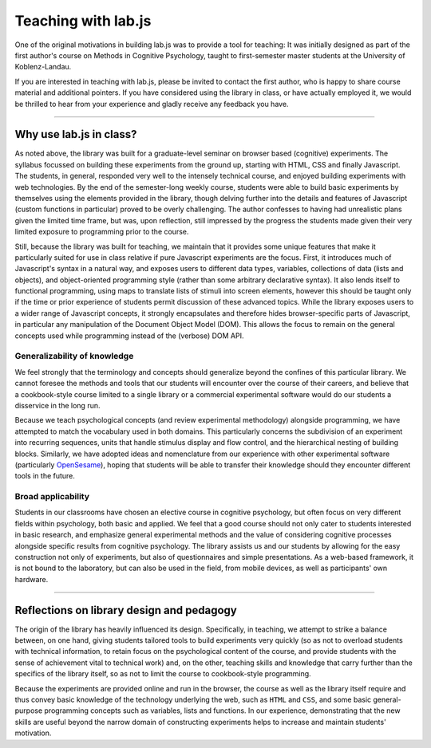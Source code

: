 .. _teach:

Teaching with lab.js
====================

One of the original motivations in building lab.js was to provide a tool for
teaching: It was initially designed as part of the first author's course on
Methods in Cognitive Psychology, taught to first-semester master students at the
University of Koblenz-Landau.

If you are interested in teaching with lab.js, please be invited to contact the
first author, who is happy to share course material and additional pointers. If
you have considered using the library in class, or have actually employed it,
we would be thrilled to hear from your experience and gladly receive any
feedback you have.

----

Why use lab.js in class?
------------------------

As noted above, the library was built for a graduate-level seminar on browser
based (cognitive) experiments. The syllabus focussed on building these
experiments from the ground up, starting with HTML, CSS and finally Javascript.
The students, in general, responded very well to the intensely technical course,
and enjoyed building experiments with web technologies. By the end of the
semester-long weekly course, students were able to build basic experiments by
themselves using the elements provided in the library, though delving further
into the details and features of Javascript (custom functions in particular)
proved to be overly challenging. The author confesses to having had unrealistic
plans given the limited time frame, but was, upon reflection, still impressed by
the progress the students made given their very limited exposure to programming
prior to the course.

Still, because the library was built for teaching, we maintain that it provides
some unique features that make it particularly suited for use in class relative
if pure Javascript experiments are the focus. First, it introduces much of
Javascript's syntax in a natural way, and exposes users to different data types,
variables, collections of data (lists and objects), and object-oriented
programming style (rather than some arbitrary declarative syntax). It also lends
itself to functional programming, using maps to translate lists of stimuli
into screen elements, however this should be taught only if the time or prior
experience of students permit discussion of these advanced topics.
While the library exposes users to a wider range of Javascript concepts, it
strongly encapsulates and therefore hides browser-specific parts of Javascript,
in particular any manipulation of the Document Object Model (DOM). This allows
the focus to remain on the general concepts used while programming instead of
the (verbose) DOM API.

Generalizability of knowledge
^^^^^^^^^^^^^^^^^^^^^^^^^^^^^

We feel strongly that the terminology and concepts should generalize beyond the
confines of this particular library. We cannot foresee the methods and tools
that our students will encounter over the course of their careers, and believe
that a cookbook-style course limited to a single library or a commercial
experimental software would do our students a disservice in the long run.

Because we teach psychological concepts (and review experimental methodology)
alongside programming, we have attempted to match the vocabulary used in both
domains. This particularly concerns the subdivision of an experiment into
recurring sequences, units that handle stimulus display and flow control, and
the hierarchical nesting of building blocks.
Similarly, we have adopted ideas and nomenclature from our experience with other
experimental software (particularly `OpenSesame <http://osdoc.cogsci.nl/>`_),
hoping that students will be able to transfer their knowledge should they
encounter different tools in the future.

Broad applicability
^^^^^^^^^^^^^^^^^^^

Students in our classrooms have chosen an elective course in cognitive
psychology, but often focus on very different fields within psychology, both
basic and applied. We feel that a good course should not only cater to students
interested in basic research, and emphasize general experimental methods and the
value of considering cognitive processes alongside specific results from
cognitive psychology.
The library assists us and our students by allowing for the easy construction
not only of experiments, but also of questionnaires and simple presentations.
As a web-based framework, it is not bound to the laboratory, but can also be
used in the field, from mobile devices, as well as participants' own hardware.

----

Reflections on library design and pedagogy
------------------------------------------

The origin of the library has heavily influenced its design. Specifically, in
teaching, we attempt to strike a balance between, on one hand, giving students
tailored tools to build experiments very quickly (so as not to overload students
with technical information, to retain focus on the psychological content of the
course, and provide students with the sense of achievement vital to technical
work) and, on the other, teaching skills and knowledge that carry further than
the specifics of the library itself, so as not to limit the course to
cookbook-style programming.

Because the experiments are provided online and run in the browser, the course
as well as the library itself require and thus convey basic knowledge of the
technology underlying the web, such as ``HTML`` and ``CSS``, and some basic
general-purpose programming concepts such as variables, lists and functions.
In our experience, demonstrating that the new skills are useful beyond the
narrow domain of constructing experiments helps to increase and maintain
students' motivation.
